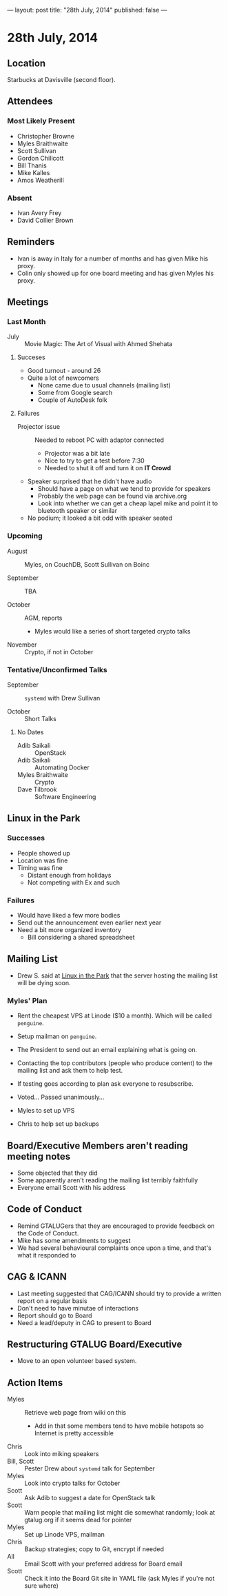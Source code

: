 ---
layout: post
title: "28th July, 2014"
published: false
---

* 28th July, 2014

** Location

Starbucks at Davisville (second floor).

** Attendees

*** Most Likely Present
- Christopher Browne
- Myles Braithwaite
- Scott Sullivan
- Gordon Chillcott
- Bill Thanis
- Mike Kalles
- Amos Weatherill

*** Absent

- Ivan Avery Frey
- David Collier Brown

** Reminders

- Ivan is away in Italy for a number of months and has given Mike his proxy.
- Colin only showed up for one board meeting and has given Myles his proxy.

** Meetings

*** Last Month

- July :: Movie Magic: The Art of Visual with Ahmed Shehata

**** Succeses
- Good turnout - around 26
- Quite a lot of newcomers
  - None came due to usual channels (mailing list)
  - Some from Google search
  - Couple of AutoDesk folk

**** Failures

- Projector issue :: Needed to reboot PC with adaptor connected
  - Projector was a bit late
  - Nice to try to get a test before 7:30
  - Needed to shut it off and turn it on *IT Crowd*
- Speaker surprised that he didn't have audio
  - Should have a page on what we tend to provide for speakers
  - Probably the web page can be found via archive.org
  - Look into whether we can get a cheap lapel mike and point it to bluetooth speaker or similar
- No podium; it looked a bit odd with speaker seated

*** Upcoming

- August :: Myles, on CouchDB, Scott Sullivan on Boinc

- September :: TBA

- October :: AGM, reports
  - Myles would like a series of short targeted crypto talks

- November :: Crypto, if not in October

*** Tentative/Unconfirmed Talks

- September :: ~systemd~ with Drew Sullivan

- October :: Short Talks

**** No Dates

- Adib Saikali :: OpenStack
- Adib Saikali :: Automating Docker
- Myles Braithwaite :: Crypto
- Dave Tilbrook :: Software Engineering

** Linux in the Park

*** Successes
- People showed up
- Location was fine
- Timing was fine
  - Distant enough from holidays
  - Not competing with Ex and such 

*** Failures
- Would have liked a few more bodies
- Send out the announcement even earlier next year
- Need a bit more organized inventory
  - Bill considering a shared spreadsheet

** Mailing List

- Drew S. said at _Linux in the Park_ that the server hosting the mailing list will be dying soon.

*** Myles' Plan

- Rent the cheapest VPS at Linode ($10 a month). Which will be called ~penguine~.
- Setup mailman on ~penguine~.
- The President to send out an email explaining what is going on.
- Contacting the top contributors (people who produce content) to the mailing list and ask them to help test.
- If testing goes according to plan ask everyone to resubscribe.

- Voted...  Passed unanimously...
- Myles to set up VPS
- Chris to help set up backups

** Board/Executive Members aren't reading meeting notes

- Some objected that they did
- Some apparently aren't reading the mailing list terribly faithfully
- Everyone email Scott with his address

** Code of Conduct

- Remind GTALUGers that they are encouraged to provide feedback on the Code of Conduct.
- Mike has some amendments to suggest
- We had several behavioural complaints once upon a time, and that's what it responded to

** CAG & ICANN

- Last meeting suggested that CAG/ICANN should try to provide a written report on a regular basis
- Don't need to have minutae of interactions
- Report should go to Board
- Need a lead/deputy in CAG to present to Board

** Restructuring GTALUG Board/Executive

- Move to an open volunteer based system.

** Action Items

- Myles :: Retrieve web page from wiki on this
  - Add in that some members tend to have mobile hotspots so Internet is pretty accessible
- Chris :: Look into miking speakers
- Bill, Scott :: Pester Drew about ~systemd~ talk for September
- Myles :: Look into crypto talks for October
- Scott :: Ask Adib to suggest a date for OpenStack talk
- Scott :: Warn people that mailing list might die somewhat randomly; look at gtalug.org if it seems dead for pointer
- Myles :: Set up Linode VPS, mailman
- Chris :: Backup strategies; copy to Git, encrypt if needed
- All :: Email Scott with your preferred address for Board email
- Scott :: Check it into the Board Git site in YAML file (ask Myles if you're not sure where)

